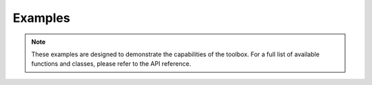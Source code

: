 Examples
==================

.. note::

    These examples are designed to demonstrate the capabilities of the toolbox. For a full list of available functions and classes, please refer to the API reference.